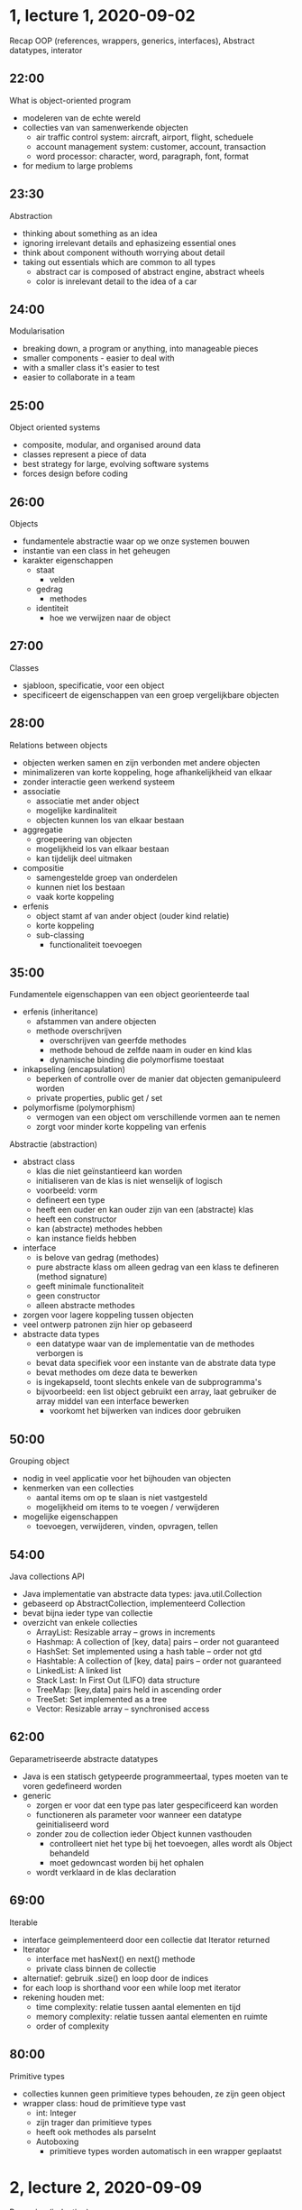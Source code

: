 * 1, lecture 1, 2020-09-02
Recap OOP (references, wrappers, generics, interfaces), Abstract datatypes, interator

** 22:00
What is object-oriented program
    - modeleren van de echte wereld
    - collecties van van samenwerkende objecten
        - air traffic control system: aircraft, airport, flight, scheduele
        - account management system: customer, account, transaction
        - word processor: character, word, paragraph, font, format
    - for medium to large problems

** 23:30
Abstraction
    - thinking about something as an idea
    - ignoring irrelevant details and ephasizeing essential ones
    - think about component withouth worrying about detail
    - taking out essentials which are common to all types
        - abstract car is composed of abstract engine, abstract wheels
        - color is inrelevant detail to the idea of a car

** 24:00
Modularisation
    - breaking down, a program or anything, into manageable pieces
    - smaller components - easier to deal with
    - with a smaller class it's easier to test
    - easier to collaborate in a team

** 25:00
Object oriented systems
    - composite, modular, and organised around data
    - classes represent a piece of data
    - best strategy for large, evolving software systems
    - forces design before coding

** 26:00
Objects
    - fundamentele abstractie waar op we onze systemen bouwen
    - instantie van een class in het geheugen
    - karakter eigenschappen
        - staat
            - velden
        - gedrag
            - methodes
        - identiteit
            - hoe we verwijzen naar de object

** 27:00
Classes
    - sjabloon, specificatie, voor een object
    - specificeert de eigenschappen van een groep vergelijkbare objecten

** 28:00
Relations between objects
    - objecten werken samen en zijn verbonden met andere objecten
    - minimalizeren van korte koppeling, hoge afhankelijkheid van elkaar
    - zonder interactie geen werkend systeem
    - associatie
        - associatie met ander object
        - mogelijke kardinaliteit
        - objecten kunnen los van elkaar bestaan
    - aggregatie
        - groepeering van objecten
        - mogelijkheid los van elkaar bestaan
        - kan tijdelijk deel uitmaken
    - compositie
        - samengestelde groep van onderdelen
        - kunnen niet los bestaan
        - vaak korte koppeling
    - erfenis
        - object stamt af van ander object (ouder kind relatie)
        - korte koppeling
        - sub-classing
            - functionaliteit toevoegen

** 35:00
Fundamentele eigenschappen van een object georienteerde taal
    - erfenis (inheritance)
        - afstammen van andere objecten
        - methode overschrijven
            - overschrijven van geerfde methodes
            - methode behoud de zelfde naam in ouder en kind klas
            - dynamische binding die polymorfisme toestaat
    - inkapseling (encapsulation)
        - beperken of controlle over de manier dat objecten gemanipuleerd worden
        - private properties, public get / set
    - polymorfisme (polymorphism)
        - vermogen van een object om verschillende vormen aan te nemen
        - zorgt voor minder korte koppeling van erfenis

Abstractie (abstraction)
    - abstract class
        - klas die niet geïnstantieerd kan worden
        - initialiseren van de klas is niet wenselijk of logisch
        - voorbeeld: vorm
        - defineert een type
        - heeft een ouder en kan ouder zijn van een (abstracte) klas
        - heeft een constructor
        - kan (abstracte) methodes hebben
        - kan instance fields hebben
    - interface
        - is belove van gedrag (methodes)
        - pure abstracte klass om alleen gedrag van een klass te defineren (method signature)
        - geeft minimale functionaliteit
        - geen constructor
        - alleen abstracte methodes
    - zorgen voor lagere koppeling tussen objecten
    - veel ontwerp patronen zijn hier op gebaseerd
    - abstracte data types
        - een datatype waar van de implementatie van de methodes verborgen is
        - bevat data specifiek voor een instante van de abstrate data type
        - bevat methodes om deze data te bewerken
        - is ingekapseld, toont slechts enkele van de subprogramma's
        - bijvoorbeeld: een list object gebruikt een array, laat gebruiker de array middel van een interface bewerken
            - voorkomt het bijwerken van indices door gebruiken

** 50:00
Grouping object
    - nodig in veel applicatie voor het bijhouden van objecten
    - kenmerken van een collecties
        - aantal items om op te slaan is niet vastgesteld
        - mogelijkheid om items to te voegen / verwijderen
    - mogelijke eigenschappen
        - toevoegen, verwijderen, vinden, opvragen, tellen

** 54:00
Java collections API
    - Java implementatie van abstracte data types: java.util.Collection
    - gebaseerd op AbstractCollection, implementeerd Collection
    - bevat bijna ieder type van collectie
    - overzicht van enkele collecties
        - ArrayList: Resizable array – grows in increments
        - Hashmap: A collection of [key, data] pairs – order not guaranteed
        - HashSet: Set implemented using a hash table – order not gtd
        - Hashtable: A collection of [key, data] pairs – order not guaranteed
        - LinkedList: A linked list
        - Stack Last: In First Out (LIFO) data structure
        - TreeMap: [key,data] pairs held in ascending order
        - TreeSet: Set implemented as a tree
        - Vector: Resizable array – synchronised access
** 62:00
Geparametriseerde abstracte datatypes
    - Java is een statisch getypeerde programmeertaal, types moeten van te voren gedefineerd worden
    - generic
        - zorgen er voor dat een type pas later gespecificeerd kan worden
        - functioneren als parameter voor wanneer een datatype geinitialiseerd word
        - zonder zou de collection ieder Object kunnen vasthouden
            - controlleert niet het type bij het toevoegen, alles wordt als Object behandeld
            - moet gedowncast worden bij het ophalen
        - wordt verklaard in de klas declaration

** 69:00
Iterable
    - interface geimplementeerd door een collectie dat Iterator returned
    - Iterator
        - interface met hasNext() en next() methode
        - private class binnen de collectie
    - alternatief: gebruik .size() en loop door de indices
    - for each loop is shorthand voor een while loop met iterator
    - rekening houden met:
        - time complexity: relatie tussen aantal elementen en tijd
        - memory complexity: relatie tussen aantal elementen en ruimte
        - order of complexity

** 80:00
Primitive types
    - collecties kunnen geen primitieve types behouden, ze zijn geen object
    - wrapper class: houd de primitieve type vast
        - int: Integer
        - zijn trager dan primitieve types
        - heeft ook methodes als parseInt
        - Autoboxing
            - primitieve types worden automatisch in een wrapper geplaatst


* 2, lecture 2, 2020-09-09
Recursion (induction)

2:00
Methode roept zichzelf aan
    - Je krijgt een soort oneindige loop
    - stop conditie
        - bepaald hoe de oneindige loop eindigd

** 13:00
Nodig
    - recursie is nodig voor het sommige oplossen
    - bijvoorbeeld het het doorlopen van een tree, of het vinden van grootste gemene deler.

** 16:00
Statement order
    - belangrijk
    - bepaald hoe de data gemanipuleerd word
    - recursieve methode wordt eerst uitgevoerd voor dat de rest van de methode

** 20:00
Groots gemeende deler
    - methode met input a en b
    - check of b gelijk is aan 0
    - als dat klopt dan is a de groots gemeende deler
    - ander roep de methode aan met b en a modulo b

** 33:00
Methode aanroepen
    - een methode bestaat uit code en data
    - data
        - bestaat uit parameters en locale variabelen
        - wordt opgeslagen
    - stack frame
        - voor elke methode aanroep wordt er een nieuwe aangemaakt
        - bevat een retouradres
        - weg gegooid na dat de methode is uitgevoerd

** 39:00
Recursie gebrui
    - om het concept van recursie te begrijpen hoef je niet te weten hoe het werk
    - het is genoeg om te weten wat een recursieve methode doet
    - recursie is te vergelijken met wiskundige inductie
    - een recursieve methode volgt vaak de natuur van de data

** 41:00
    - bottom up: werk van beneden naar boven
    - top-down: werk van boven naar beneden
    - bisection: roep twee keer recursie van af het midden

* 3, lecture 3, 2020-09-16
List, ArrayList, LinkedList, Linear Search, Binary Search

** 01:00
List
    - is een abstracte data type
    - omdat je het op meerdere manieren geimplementeerd kan worden

** 05:00?
ArrayList
    - een list gebaseerd op een array
    - door middel van een lengte variable hou je het laatste element in de array bij
    - constructor
        - initialiseer array (met zelf bedachte lengte, en lengte variable
    - toevoegen
        - Vergelijking lengte variable met lengte van de array
        - wanneer dat groter is maak nieuwe array met dubbele grote en vervang oude array
    - verwijderen
        - check opgegeven index
        - verplaats alle elementen die na de index komen een terug
        - verlaag de lengte variable met een

** 65:00
LinkedList
    - gebruikt geen array
    - elementen worden in nodes opgeslagen die onderling gelinked zijn
    - node is een prive klasse binnen de lijst klasse en heef een next propertie naar de volgende node
    - list houdt de eerst en laatste node bij
    - toevoegen
        - node aanmaken en als er nog geen nodes bestaan toevoegen als head node
        - anders aan de next laatste node toevoegen
        - laatste node vervangen met nieuwe node
    - terughalen
        - begin bij head en blijf optellen naar de volgende node
        - return node wanneer gewenste index is bereikt
    - exists
        - loop van af head over next, als er een match is return true
        - anders return false
    - delete
        - van af head lopen naar gewenste node
        - laatste bezichte node bijhouden
        - wanneer er een match is laat de laatste bezochte node naar de next node verwijzen
    - types
        - singular: ieder node refereerd naar de volgende node
        - double: iedere node refereerd naar de volgeende en vorige node
        - circular: de laatste node refereerd weer naar de eerste node

voordeel
    - linkedList
        - toevoegen sneller, hoeft geen array gecopieerd te worden
        - delete sneller, kleine verandering, begin van collectie is beter
    - arrayList
        - get en exists sneller, kan direct index opvragen
        - delete langszamer, veer variablen verplaatsen, einde van collectie is beter

Linear search
    - begin aan de voorkant en checkt iedere variable tot laatste item
    - snelheid afhankelijk van positie in collectie

** 96:00
Binary search
    - de collectie waar in je zoekt moet gesorteerd zijn
    - split de collectie in tweeën
    - als de waarde lager / hoger dan het midden is, split dan de lage / hoge helft
    - tot dat je bij het doel uitkomt


* 4, lecture 4, 2020-09-23
Big-O efficiency, simple sorts, comparator
Liang 22.1 - 22.7

** 03:30
birthday paradox
    - oplossing 1
        - sla datums op in een array
        - check alle datum tegen elkaar met een double for-loop
        - efficiëntie
            - tijd: O(n^2): stijging exponentieel
            - geheugen: O(1), er wordt niets opgeslagen
    - oplossing 2
        - dates opslaan in array van 366 dagen met waardes 0
        - voor iedere datum zet dayOfYear in array naar 1
        - als een dayOfYear als 1 is heb je een match
        - efficiëntie
            - tijd: O(n) stijging blijft constant
            - space: gebruikt meer geheugen, zeker in vergelijking met weinig dates

** 12:00
Efficientie
    - als je iets efficient maken is het een afwezing kwa tijd, of geheugen
    - hoge tijd efficientie betekend vaak lage space efficientie
    - hoge space efficientie betekend vaak hoge tijd efficientie

** 13:00
Two sides
    - wisselwerking tussen algoritme en data structuur
    - afhankelijk algoritme kan je een bepaalde data structuur kiezen
    - of afhankelijk van je data structuur heb kan het zijn dat je een bepaald algoritme moet kiezen
    - method to solve -> algorithm
    - storge of data -> data structure
    - bijvoorbeeld: binare boom, linked list hebben eigen efficiente algoritmes

** 14:00
Algoritme
    - informele definitie: stap voor stap methode om een probleem op te lossen; recept
    - geeft een andtwoord op je probleem
    - bijvoorbeeld
        - hoe bak ik een cake
        - bereken de volume van een vorm
        - vinden van data in een grote database
        - sorteren van een set data

** 16:00
Data structuur
    - manier waar op je de data op de computer hebt opgeslagen
    - implementatie van data opslag
    - bijvoorbeeld: Array, List, Stack, Queue, HashMap, Tree, Graph

** 20:00
Efficientie van een array
    - toevoegen
        - aan het einde van array een element toevoegen
        - is ogenblikkelijk, onafhankelijk van lengte
    - vinden
        - elk element vergelijken tot dat je een match heb
        - gemiddel vergelijk je de helft van de elementen in de array
        - twee keer zo lange lijst betekend twee keer zo veel vergelijken
    - verwijderen
        - elk element na het te verwijderen element een terug verplaatsten
        - ongeveer gelijk aan het vinden van een element

** 28:00
Algoritmische complexitie
    - tijd complexiteit: relatie tussen aantal elementen en benodigde tijd
    - ruimte complexiteit: relatie tussen aantal elementen en geheugen
    - tijd-ruimte trade off, afweging tussen de twee
    - volgorde van complexiteit

** 30:00
    - contstant time, onafhankelijk hoe veel items, het duur altijd even lang

** 42:00
    - dubbele for loop is kwadratish

** 44:00
Time complexity JVM
    - java optimaliseert de code in de Java Virtual Machine
    - controleerd uitkomsten van functies, en maakt aanpassingen als hij repetities ziet
    - Just In Time programming
    - Uitzetten met -Xint

** 47:00
Order of time complexity: big O
    - order van grote
    - linear search, van orde n, dus  O(n)
    - binary search, van orde log n, dus  O(log n)
    - log is het tegenovergesteld van exponentieel, stijgt steeds minder snel
    - kwadratisch
        - stijging is exponentieel, twee keer zo veel betekend vier keer zo veel complexiteit
    - nauwkeurigheid
        - complexiteit = O(1 + n + n^2) -> O(N^2)

** 57:00
Sorting

** 58:00
Selection sort
    - selecteer het kleinste element, vergelijk met alle elementen in collectie
    - verwissel met het eerste ongesorteerd element in de collectie
    - herhaal tot dat alles gesorteerd is
    - complexity O(n^2)

** 63:00
Insertion sort
    - pak het meest linker element uit het ongesoorteerde deel
    - vergelijk met laatste element in gesorteerde deel tot dat je een hoger element vind
    - paats het op de juiste plek in het gesorteerde deel
    - herhaal tot ongesorteerde deel leeg is
    - complexity O(n^2)

** 71:00
Bubble sort
    - complexity O(n^2)
    - staan elementen goed, gebeurt niets, anders verplaatsen
    - vergelijk eerst eerst en tweede, dan tweede en derde
    - stappen
        - verplaatst grootste element naar rechts
        - herhaal tot dat alles op de juiste plek staat

** 72:00
Comparing basic sorts
    - best case en worst case
    - afhankelijk van initiale volgorde van elementen
        - almost sorted, reverse, random
    - constante tijd is ideal, maar bijna nooit haalbaar

** 78:00
Overzicht big O
    O(1) & constant
    O(log n) & logaritmic
    O(sqrt(n)) = O(n^0.5) & sqrt n
    O(n) & linear
    O(n log n) & n log n
    O(n sqrt(n)) = O(n^1.5) & n sqrt n
    O(n^2) & quadratic
    O(n^3) & n to to power of 3
    O(a^n) & 57

** 79:00
Comparable en comparator
    klasse die deze implementeerd vergelijkbaar is met andere instantie van de klasse
    - comparable
        // - klasse die dit implementeerd vergelijkbaar is met andere instantie van de klasse
        - klasse maar op een manier vergelijken
        - compareTo
            - implementeer methode in de klasse
            - heeft een ander object als parameter
            - returned een integer
            - als de huidige instantie voor de meegegeven instantie moet komen return iets kleiner dan 0
            - als de huidige instantie gelijkwaardig is aan de meegegeven instantie return 0
            - als de huidige instantie achter de meegegeven instantie moet komen return iets groter dan 0
    - comparator
        - extra sorteer klasse
        - Voor vergelijken van twee instanties van klasse
        - heeft een compare methode, met twee parameters
        - kan ook binnen de klasse die je wil sorteren
    - standaard java class
        - geimplementeerd
        - natuurlijke ordering

* 5, lecture 5, 2020-09-30
MergeSort, QuickSort selection sort, insertion sort, shellsort, mergesort, quickset, heapsort

** 14:00
Quicksort
    - eigenschappen
        - meest gebruikte sorteer algoritme
        - niet (zo) moeilijk te implementeren
        - werkt goed onafhankelijk van input data
        - in place, heeft geen extra ruimete nodig
        - Efficientie is O(N log N)
        - devide and conquer
        - paritie de array in twee kleinere arrays
        - recursief
    - partitioning
        - selecteer een pivot, meestal het eerst element
        - zoek van af de voorkant tot je een waarde vindt boven de pivot
        - zoek van af de achterkan tot je een waarde vindt die boven de pivot is
        - vervang deze twee posities en herhaal
        - wanneer ze elkaar in het midden vinden verplaats de pivot hier naar toe
        - return de positie van de pivot
    - stap
        - shuffle de collectie
        - kies een pivot, element waar mee je gaat vereglijken, uit de collectie
        - splits de collectie op in waardes groter en kleiner dan pivot.

** 63:00
Merge sort
    - recursief
    - Opsplitsen van collectie
    - stappen
        - begin met twee gesorteerde collecties
        - vergelijk de eerste waardes van de twee collecties
        - zet de waarde die eerst komt in de gesorteerde array
        - herhaal met de volgende positie van de array waar je de waarde uit hebt gehaald.
    - buttom up
    - meer over opzoeken

sort worst average best
selection n^2/2 n^2/2 n^2/2
insertion n^2/2 n^2/4 n
merge nlogn nlog nlognn
quick n^2/2 2nlogn nlogn
3-way quick n^r/2 nlogn nlogn

* 6, lecture 6, 2020-10-07
Stack, Queue, Priority Queue, Heap

double ended queue

** 03:00
Stack
    - wat er als eerste in gaat komt er als eerst uit
    - weg terug vinden, als je een dood punt vindt terug lopen naar laatste kruispunt
    - undo, redo, als je undo uitvoert komt de acties op de redo stack
    - recursie gebruikt stack, zo dat het weet waar het terug moet komen
    - first in, last out FIFO, last in, first out LIFO
    - operations
        - push: toevoegen aan het eind
        - pop: afhalen aan het eind
        - isEmpty: controlleer leeg
        - peek: kijken naar laastste waarde
        - size: grote
    - voorbeeld functie: een woord omdraaien, alle letters pushen op een stack en poppen>
    - implementatie: array, ArrayList / LinkedList

** 23:00
Queue
    - achterkan er bij, voorkant er af
    - printer queue, ticket / message verwerken op een server
    - first in, first out (FIFO)
    - operations
        - enqueue, toevoegen aan het begin
        - dequeue, verwijderen aan het eind
        - isEmpty, controleer leeg
        - size, grote
    - implementatie met array
        - int variable voor begin en eind
        - bij enqueue verhoogd eind variable
        - bij dequeue verhoog start variable
        - als eind variable einde array bereikt begin opnieuw in array als begin variable hoger is
        - als array vol is verdubbel de lengte
    - implementatie met LinkendList
    - in principe is efficiency constant, tot dat array verlengt wordt

** 53:00
Deque
    - Double ended queue
    - kan aan het begin en einde toevoegen en verwijderen

** 70:00
Priority queue
    - werkt ongeveer als een que, first out
    - items gesorteerd op waarde
    - hoge priority items gaan naar het einde van de queue
    - toevoegen
        - methode moet aangepast worden
        - vergelijken met bestaande waardes
        - O(n)
** 73:00
Hheap
    - berg
    - structuur binary tree: graaf met twee children per node
    - complete / dense: eerst bovenliggende lagen vol zijn
    - node waarde moet hoger zijn als de waardes van kinderen
    - implementatie array
        - eerst item begin op 1
        - per level gebruik je het dubbele aantal indices
        - left child = index * 2
        - right child = index * 2 + 1
        - parent = index / 2
    - gevolgen
        - elk pad van root geeft ordered list
        - geen traversal mogelijk, weakly ordered
        - verwijderen van grootste makkelijk
            - snelle verwijderen van maximum
        - snel nodes toevoegen
    - verwijderen van maximum
        - return index 1
        - zet laatste node op index 1
        - voer sink methode op index 1 uit
    - sink laten zakken naar de juiste positie
        - vergelijk hoogste child
        - check of hoogste child hoger is dan parent, ander ben je klaar
        - verplaats met hoogste child node
        - herhaal tot er geen childs meer zijn
    107:00
    - insertion
        - voeg element toe aan einde van de array
        - swim toegevoegde node
    - swim (tricle) verplaatsen naar de correcte positie door te vergelijken met parent
        - als parent lager is swap posities
        - herhaal tot parent hoger is
    - efficiency
        - toevoegen O(log n)
        - verwijderen O(log n)
        - zoeken / verwijderen O(n)


* 7, lecture 7, 2020-10-21
Hashing, Sets, Maps

** 04:00
Collection interface
    - Set interface implementeerd de collection interface

** 07:00
Set
    - in een set is elk element uniek
    - heeft geen volgorde
    - bijvoorbeeld: studenten in een team
    - operaties
        - add: toevoegen als het nog niet bestaat
        - remove: verwijder als bestaat

** 15:00
TreeSet
    - gebruikt boom strucuur om elementen op te slaan
    - moet Comparable implementeren om te vergelijken of element al bestaat
        - alternatief kan je een comparator toevoegen aan de contructor

** 23:00
HasHSet
    - afhankelijk van `hashCode` en `equals`, geen comparator

** 27:00
Hash
    - als methode equals waar is moet hashcode hashCode hetzelfde geven
    - als methode equals niet waar is kan de hashCode anders zijn
    - wanneer equals niet is geimplementeerd wordt de functie van de super klasse gebruikt
    - als er geen super klasse is wordt door de object klasse de locatie in het geheugen (referentie) gebruikt

- hashCode
    - methode die een integer returned
    - een integer in de Interger.hashCode opgeven is onnodig

** 43:00
Equals
    - controller of object is huidige instantie is, return true
    - controller of object niet null is en of het object geen instantie is van het huidige object, return false
    - cast object naar de klasse van huidige instantie
    - controller of identificerende velden gelijk zijn

** 52:00
Set operations
    - union: addAll
    - subset: containsAll
    - intersection: retainAll
    - minus: removeAll

** 55:00
Static factory methods
    - Set.of(...), maak een set van variables
    - List.copyOf(...)

    - List.of(...), maak een list van variables
    - set.copyOf(...)

** 57:00
Hashing 1
    - scramble / map een waarde van een object naar een code
    - consitent: dezelfde waardes moet altijd op hetzelfde code uitkomen
    - onomkeerbaar: kunt niet de orginele waarde van de code krijgen

** 59:00
Hashing 2
    - operatie dat een waarde verstrooid / mapped naar een willekeurige integer, consitent en mogelijk onomkeerbaar
    - verstrooid: verbeel de waardes gelijk over beschikbare integers
    - mogelijk onomkeerbaar: duplicaten kunnen bestaan maar het lieft zo weinig mogelijk
    - hash gebaseerde data structuren: HashSet, HashMap

** 61:00
stappen voor HashSet of HashMap
    - steutel gaat door hash function
    - de hash code gaat door modulo array size
    - de array index wordt gecontrolleerd op collissions
    - uiteindelijke index

** 63:00
Voorbeeld
    - nummerbord van 31 auto's
    - combinatie twee cijfers en een letter
    - geef letters een waarde van 1 tot 26
    - hashCode berekennen: letterwaarde * 100 + nummerwaarde
    - hashCode % 31 = index

** 65:00
Collisions
    - overeenkomende hashCode van twee verschillende waardes
    - kan niet voorkomen worden
    - oplossingen:
        - open addressing
            - linear probing
                - als een plek bezet is ga naar de volgende plek
                - herhaal tot dat er een plek vrij is
                - nadeel: clustering
            - quadratic probing
                - als er een plek bezit is tellen we daar n kwadraad bij op, beginnend bij en
                - verhoog iedeer keer n tot dat er een plek vrij is
                - nadeel: geen primare clustering maar wel secondaire clustering
            - double hashing
                - linear en quadratic probing geven dezelfde stap volgorde voor alle keys
                - genereer een stap grode afhankelijk van de key
                - andere hash methode dan de primaire hash methode
                - zorg er voor dat je geen stap grote krijgt van 0
                - stepSize = 1 + hash2(key) % CONSTANT
                - constante niet groter dan de grote van de array
        - separate chaining
            - als hashCode op dezelfde index uitkomt stop ze samen in een LinkedList
            - nadeel: lijst kan lang worden
            - geen cluster problemen
            - datastructuur is complexer
** 76:00
Een goede Hash functie kiezen
    - afhankelijk van de omvang en verdeling van de waarde
    - perfecte hash functie: elke key gaat naar een apparte locatie, geen collisions
    - vereisten
        - consistent
        - efficient te berekennen
        - uniform verdeeld 0 tot MAX_INT
    - voorbeeld
        - goed: laatste drie cijfers
        - slecht: eerste drie cijfers

** 78:00
grote onderlinggende array
    - gadviseerd een priemgetal als grote te kiezen
    - java resize
        - automatisch als inhoud meer dan 75% is
        - vergroot in macht van 2
        - inhoud opnieuw gehashed

** 79:00
Java object.hashCode()
    - returned een integer tussen MIN_VALUE en MAX_VALUE
    - String classe berekend hashCode op basis van berekening met karakter code
    - Integer returned zijn de waarde in HashCode

** 83:00
Hashing in Java
    - ieder klass inheirit Object.hashCode()
    - requirement: if x.equals(y), then (x.hashCode() == y.hashCode())
    - desirable: if !x.equals(y), then (x.hashCode() != y.hashCode())
    - standaard memory adress van x

** 85:00
Performance
    - betere spreiding in hashCode levert betere performance

** 86:00
Map
    - sleutel-waarde paar abstractie
    - waarde invullen met gespeceficeerde sleutel
    - waarde opvragen met geven sleutel
    - voorbeeld: DNS, geef een domein naam en krijg ip adres

** 88:00
Java Map
    - interface met generics K (key) en V (value)
    - types
        - HashMap, op basis van HashCode en equals
        - TreeMap, op basis van comparable of comparator

** 89:00
hashMap
    - items opgeslagen in array
    - gebruikt sleutel van items
    - zoeken met key in array index
    - voordeel: snel toevoegen en zoeken
        - constante tijd: O(1) als er geen collisions zijn
    - nadeel: moeilijk te vergroten, geen manier om items op volgorde te bekijken
    - methods
        - get, krijg waarde terug of null
        - getOrDefault, geeft waarde of als die niet bestaat een default waarde
        - put, voeg een waarde toe met een key
        - putIfAbsent, voeg een waarde toe als die nog niet bestaad
        - remove, verwijder de sluitel uit de map
        - containsKey, controlleer of sleutel er in zit
        - containsValue, controller of waarde er in zit

** 98:00
Map Collection acces methods
    - keySet, geeft een set van keys
    - values, geeft een collectie van waardes


* 1, lecture 8, 2020-11-11
Functional interfaces, Lambda expressions, builder pattern

** 01:30
Comparator revisited
    - collecties kunnen gesoteerd worden door gebruik te maken van een helper object dat de Comparator implementeerd
    - compare
        -  0 if a1 equels a2
        - <0 if a1 precedes a2
        - >0 if a1 succeeds 2
    - interface contract uitbreiden voor functionele interface
    - comparator is een klasse zonder inkapseling dat maar een functie heeft
        - dat is een functionele interface

** 06:00
    - elke interface met een enkele abstracte methode is een functionele interface
    - functionele interface
        - de functie is om een intuitieve manier om functies door te geven, naast data objecten
        - geeft alleen toegang tot een enkele functie
            - klasse met enkele methode, zonder ingekapselde data
            - is abstract tot je het realize (define)

** 07:00
Vier variaties
    - (traditioneel) geef een object instantie die de interface implementeerd
    - geef een referentie naar een statische methode
    - geef een referentie naar instantie methode
    - geef een lambda expressie

    - vier manieren om de zelfde code mee te geven aan een functie
    - java compiler transformeert elk van de nieuwe syntax contsructies naar een anoniem object instantie dat de functionele interface implementeerd.

** 08:00
Classic example
    - sort method krijgt een geinitialiseerde klasse van Comparator meegegeven
    - sort(new Author.CompareByInitials());
    - public static class CompareByInitials implements Comparator<Author> { ... }

** 09:00
Geef een referentie naar een statische methode
    - vergelijk twee objecten
    - .sort(Author::compareByInitials2)
    - :: = referentie naar statische methode
    - public static int compareByInitials2(Author a1, Author a2) { ... }

** 13:00
Geef een referentie naar een instantie methode
    - vergelijk object met huidige instantie
    - .sort(Author::compareByInitials)
    - public int compareByInitials(Author o) { ... }

** 15:00
Geef een lambda expressie
    - suprise methode, defined on the fly
    - inline gedefineerde functionele interface
    - .sort( (a1, a2) -> { ... })

** 26:00
Origin of Lambda
    - mathematical formalism in theoretical computer science
    - it 'proves' the outcome of calculations by manipulation of functional expresisons

** 28:00
Lambda in Java
    - compacte notatie om instanties van functionele intefaces te maken
    - ook genoemd: arrow notation, anonymous function
    - format: parameters list -> expressie afhankelijk van parameters
    - voorbeeld:
        - UnaryOperator<Double> function with type T that returns type T
            x -> Math.sqrt(x)
        - BinaryOperator<Double> function with two parameters that returns the same type
            (x, y) -> {
                print(x, y);
                return Math.max(x, y);
            }
** 34:00
Predicate
    - functionele interface met parameter dat een boolean terug geeft
    - handig voor onder andere filter criteria
    - BookRegister
        - public Set <Book> findBooks(Predicate<Book> filter) { ... }
    - bookRegister.findBooks(book -> book.yearOfIssue < 2000)

** Overzicht
je moet de methode namen van de functionele interfaces
    Predicate<T>    methode met een argument van type T dat een boolean terug geeft     p.test(t)
    Function<T, R>  methode met een argument van type T en een type R terug geeft   f.apply(t)
    BiFUnctino<T, U, R> een functie met twee argumenten van type T en U dat een type R terug geeft  bf.apply(t, u)
    Supplier<R>     (producer) methode zonder argument dat een type R terug geeft   s.get()
    Consumer<T>     methode me een argument van type T dat niets terug geeft    c.accept(t)
    BiConsumer<T, U>    methode me een argument van type T en U dat niets terug geeft   bp.test(t, u)
    unaryOperator<T>    methode met een argument van type T dat type T terug geeft  uo.apply(t)
    BinaryOperator<T>   methode me twee agumenten van type T en dat type T terug geeft  bo.apply(t1, t2)
    Comparator<T>       methode met twee argumenten van type T dat een interger terug geeft     co.compare(t1, t2)

** 45:00
Functional interfaces in collections
    - Collections hebben forEach met een Consumer<T> parameter
        - print items in collectie: collection.forEach(System.out::println)

** 52:00
Map advandced operators
    - compute(key, remappingFunction): returned een getransformeerde gemapped
      waarde, door gebruikt te maken van de gegeven fransformatie functie
    - merge(key, value, operatorFunction): combineerd de bestaande mapped
      waarde met de gegeven waarde door gebruik te maken meegegeven operator
      functie, slaat de waarde op en geeft je het resultaat.
    - forEach(action): Voert de actie functie uit voor ieder sleutel-waarde paar in de map
    - replaceAll(remappingFunction): vervang alle gemapte velden met het
      resultaat van het toepassen van de remapping methode on elke sleutel-waarde in de map

** 54:00
merge
    - voert de meegegeven functie uit als bestaande waarde niet null is
    - bookCount.merge(a, 1, Math::addExact);

** 64:00
Default methods in interfaces
    - verlicht de last om minder relevante methoden te implementeren
    - zorgt er voor dat je abstract kan zijn en een default implementatie te hebben
    - interface Vehicle { ... }
        - default void print() { System.out.println("I am a vehicle") }

** 66:00
Compositie van functie
   - and( ... ): combineer twee predicates
   - andThen( ... ) voer de tweede functie uit op basis van de uitkomst van
     de eerste functie

** 74:00
Builder patern
    - Een klasse met als enige doel te assisteren in het incrementeel maken van object van
      een andere klasse
    - managen van het maken van complexe objecten, stap voor stap
    - integriteit waarborgen
    - facaliteren van het maken van objecten van verschillende invoer of
      verschillende representatie
    - verbeteren performance van object aanmaken
    - verbeteren van leesbaarheid van de code voor complexe objecten

    - interne klasse waar in een collectie waar instantie van collectie wordt
      opgebouwd

** 77:00
StringBuilder
    - gebruik append methode om toe te voegen
    - toString methode om de string te bouwen

** 78:00
Builder pattern voorbeeld
    - boek registratie
    - voorkomen van dublicate auteurs
    - auteur van boek laten verwijzen naar de zelfde autheur object

* 2, lecture 9, 2020-11-18
Streams, Collectors, Method chaining

** 01:00 Stream
    - sequentie van elementen dat geaggregeerde operation ondersteund
    - andere manier om een for each te doen 
    - geeft een compacte notatie van pipeline verwerking van een reeks waarden

** 03:00 voorbeeld
    - begin met een collectie
    - .stream() veranderd het in een stream
    - verwerkt items eens per keer
    - tussenliggende stream-bewerkingen
        - filter() methode met functionele interface als parameter
        - je kan functies doen die een stream terug geven
    - terminal operation
        - count() methode
        - geeft waarde terug

** 06:00 Lazy
    - bewerking op de data bron wordt alleen uitgevoegd wanneer de terminal
     operation is begonnen 
    - bron element zijn alleen gebruikt wanneer ze nodig zijn
        - een element gaat door de complete pipline voor het volgende element
          opgevraagd wordt
        - verbeterde rekenprestaties worden in acht genomen (paralel stream)
    - geheugen footprint van meeste geleverde stream operations is O(1)
        - betekend dat grote data bronnen verewerkt kunnen worden met lage
          geheugen voetprint 

** 09:00 Method chaining
    - ook bekend als dot-chaining
    - flexibel voor toepassen combinatie van operaties in elke volgorde
    - verbeterd code beknoptheid en leesbaarheid 

** 11:00 Every collection can be streamed
    - collection interface implementeerd stream() en parallelStream
    - parallelStream gebruikt multi-threading op meerde processor kernen om
      uitvoering te versnellen
      - vereist is dat de code thread-safe is (nu niet gebruiken)

** 16:00 stream operators
    - mappers en reducers
    - mapper
        - intermediate methode
        - selecteerd en transformeert waarden 
        - levert een andere stream terug
        - methods
            - map(Function<T, R>)
            - mapToInt()
            - mapToDouble()
            - filter(Predicate<T>)
            - distinct
            - limit(maxSize)
            - flatMap(Function<T, Stream<R>>)
    - reducer
        - final method
        - verzameld / combineert waardes
        - levert een data waarde
        - methods 
            - anyMatch(Predicate<T>)
            - allMatch(Predicate<T>)
            - NoneMatch(Predicate<T>)
            - sum()
            - count()
            - reduce(BinaryOperator<T>)

** 22:00 Example check author
    - check if all books have author
    - get all books with author
        - stream().allMatch(b -> b.getAuthors().size() > 0)
    - get total number of pages 
        - stream().mapToInt(Book:getNumPages).sum()
    - get maximum number of pages
        - steam().mapToInt(Book::getNumPages).max().orElse(0)

** 30:00 Optional<T>
    - datatype met optionele waarde
    - wordt door sommige reducers gegeven
    - als er stream leeg is, of er is geen match vanwege een filter, dan is 
      Optional<T> ook leeg
    - methodes
        - get(): als bestaad: waarde van T, ander exception 
        - orElse(): als bestaad: waarde van T, defaultValue van type T
        - isEmpty, als bestaad: false, anders true

** 32:00 Reduce method
    - implementeert incrementele gegevensaggregatie (zoals elke reducer)
    - is een abstract reducer, je kan zelf implementeren
    - vereist een associatieve BinaryOperation, functie met twee parameters
    - signature
        - identity
            - initiele waarde van de reduction methode
            - standaar resultaat als de stream leeg is
        - accumulator
            - heeft twee parameters, waar van een de output is van de
            reductie operator en hte volgende element van de stream
        - combinor

    - accumilator is taking the partial result of the reduction operation in
      some, i'll type some excample in the chat

    - reduce(BinaryOperator<T> accumulator)
        - alleen een accumulator, reducer start leeg 
    - reduce(T identity, BinaryOperator<T> accumulator)
        - bereken sum van elementen
            - reduce(0, (subtotal, element) -> subtotal + element);
    - reduce(U identity, BiFunction<U ? super T, U> accumulator, BinaryOperator<T> combinor)
        - identity, accumulator, combiner 
        - bifunciton similar to binary operator
            - two arguments of type t and u and type R

        BI Function = A function with two arguments of types T and U and a result of type R
        BinaryOpertator = A function with two arguments of type T and the same result type T

        - if the subtotal en the element of our accumulation operation are
          two different types kan je compilatie problemen hebben
        
        - if we use sequencial streams and the types of the accumilator
          arguments and the types of the implementation match, then we dont
          need to use a combiner
        - if we are using a paralel stream split into stream we have to use a
          combiner to combine the results of a single stream

** 44:00 Reducer example
    - vindt boek met langste titel
        stream().reduce( (b1, b2) -> 
            (b.getTitle().length() > b2.getTitle().length() ? b1 : b2)
        ).get()

** 60:00 Collectors
    - verzamelt invoerelementen in een resultaat container
    - eventueel verkleinen en / of transformeren naar een definitieve
      representatie 
    - interface Collector<T, A, R>

    - example build set of all books before 2000
        - .stream().filter(b -> yearOfIssue < 2000).collect(collectors.toSet())

    example collectors
        - steam to Collection
            - toList()
            - toSet()
        - stream to string
            - joining(delimiter, prefix, postfix)
        - stream to map
            - toMap(keyMapper, valueMapper, merge)
            - groupingBy(classifier)
        - statistics calculators
            - averagingDouble(mapper)
            - summarizingDouble(mapper)
            - maxBy(comparator)
            - minBy(comparator)
        - generic reducer
            - reducing(identity, binaryOperator)

** 65:00 collectors example code
    - calculate average numer of authors per book
        .stream()
        .collect(Collectors.averagingDouble(b -> b.getAuthors().size()))
    - maak een lijst met alle titels van boeken met meer dan 3 auteurs
        .stream()
        .filter(b -> b.authors.size())
        .map(Book::getTitle)
        .collect(Collectors.joining("\n", "- book titles", "-"))

** 72:00 flatmap
    - hoe vindt je alle authors dat een boek hebben gepubliceert voor 2000
    - steam boeken, filter voor 2000, map boek naar auteur, collect auteur
    - code
        .stream()
        .filter(b -> b.yearOfIssue < 2000)
        .flatMap(b -> b.getAuthors().stream())
        .collect(Collectors.toSet())

** 76:00 collecting into a map
    - maak een Map<K,V> van een Stream<T>
    - toMap()
        - toMap(Function<T,K> keyMapper, Function<T,V> valueMapper, binaryOperator<V> merger)
    - groupingBy()
        - vergelijkbaar met group by in SQL
        - groupingBy(Function<T,K> keyMapper, Collector<T,?,V> reducer)

** 79:00 code example
    - maak een lijst van alle auteurs met totaal nummer van gepublisheerde boeken 
        .stream()
        .flatMap(b -> b.getAuthors().stream())
        .collect(Collectors.toMap(a -> a,a -> 1, math::addExact))

** 82:00
    - maak een lijst van alle auteurs met totaal aantal van gepublisheerde boeken
        .stream()
        .flatMap(b -> b.getAuthors().stream())
        .collect(Collectors.groupingBy(a -> a, Collectors.counting()))

** 89:00 Stream<Double> vs DoubleStream
    - concept is hetzelfde maar implemenatatie is anders
    - Stream<Double>
        - een stream van Double objecten
        - Naar DoubleStream: .mapToDouble(x -> x)
        - geeft extra method: .collector(Collector)
    - DoubleStream
        - een primitive Stream van primitive doubles
        - naar Stream<Double>: .boxed()
        - geeft extra method: .average()

** 91:00 sorted streams
    - sorteer een stream met .sorted(Comparator<T>)
    - extra functies: .dropWhile(Predicate<T>), takeWhile(Predicate<T>)
    - nadeel: maakt stream minder efficient

** 93:00 Stream operations
    - moeten niet interferend zijn, niet bron van de stream aanpassen
    - in de meeste gevalen staatloos zijn, niet afhankelijk van veranderingen
      in de staat tijdens het uitvoerenin de pipeline 
    - vermijden van bijwerkingen, veranderen van globale data buiten de scope
      van de pipeline

** 94:00 streams can't be forked
    - na de terminal operation can de stream niet meer gebruikt worden
    - bijvoorbeeld geen .count() na dat je .sum() hebt uitgevoerd.

* 3, lecture 10, 2020-11-25
Tree, Binary tree and traversals, Binary Search Trees


** 00:00 Tree
    - een tree is een type graaf
    - eigenschappen tree
        - connected graaf zonder cyclus 
        - een edge toevoegen zou een cyclus maken
        - als je een edge weg haalt is de graaf opgebroken 

** 05:00 Recursieve definitie
    - een tree kan leeg zijn
    - een tree is a node verbonden tot een eindig aantal bomen (subtrees)
    - een sub-tree is een subset van trees bestaande uit nodes met hun
      nakomelingen
    - eigenschappen
        - een boom met n nodes heeft precies n-1 edges
        - er is excact een path tussen elke paar van nodes 

** 07:00 directed tree
    - een tree is een gerichte graaf
    - graad is het aantal of kinderen connected
    - eigenschappen
        - er is exact een node met input graad gelijk aan 0, dit is de
          root node
        - elke andere node heeft een input graad van 1
        - elke node heft een gericht pad van de root naar die node 
    - een tree zonder nodes is een null of empty tree

** 12:00 tree terminology 1
    - node
        - element in de tree
    - edge / brench
        connectie tussen twee nodes
    - path
        - route door tussen nodes in de tree
    - predecessor
        - parent van een node
    - ancestor
        - node verder omhoog in de tree op een pad
    - successor
        - child of a node
    - descendant
        - node verder omlaag in de tree op een pad

** 14:00 terminology in trees 2
    - root
        - level 0
        - node heeft geen predecessor
        - alle andere nodes hebben exact een predecessor
    - leaf node heeft geen successor
    - successor(s) van een node at level n is op level n+1
    - depth is hetzelfde als level

** 15:00 implementation
    - Tree klasse
        - bevat root Node
        - find(), insert(), delete(), methods
    - node klasse
        - LinkedList of ArrayList van kind nodes en mogelijk parent node
        - alle nodes in the list van child nodes wijzen naar een andere tree
          nodes

** 16:00 binary tree
    - is een tree waar elke node een graad heeft van maximaal twee
    - bestaat uit een root, een linker sub-tree, en een rechter sub-tree
    - elke sub-tree van een binary tree heeft opnieuw een root, een linker
      sub-tree en een rechter sub-tree-
    - sub-trees kunnen leeg zijn

** 21:00 binary tree implementatie
    - linked
        - node klasse
            - veld voor parent, linker, en rechter node
    - array
        like a heap

** 25:00 traversing de tree
    - nodes van een binary tree kunnen vermeld worden in een specifieke
      volgorde
    - mogelijkheden
        - preorder: root, left, right
        - inorder: left, root, right
        - postorder: left, right, root

        - preoder: naar beneden, links van node
        - inorder: naar rechts, onderkant van node
        - postorder: naar boven, rechts van node

** 53:00 binary search tree (treeSet)
    - treeSet
    - storing data in a tree to speed up seach
    - data moet sorteerbaar zijn (Comparable)
    - links is kleiner, rechts is groter 

** 56:00 Binary search tree
    - TreeMap
    - BST
    - elke node heeft een key, value
    - binary tree in symmetrishe volgorde 
    - links is kleiner, rechts is groter 

** 58:00 adding an element to BST
    - beweeg naar de root 
    - als item links < item in node, ga naar links, anders naar rechts
    - als child leeg is sla je item daar op, anders herhaal

** 61:00 Searching to BST
    - start van af de root node
    - if item = item in node, found
    - if item < item in node, ga naar linker positie, anders ga naar rechter
      positie
    - als de child leeg is het niet gevonden, ander herhaal
    - efficiency
        - gemiddeld: O(log n)
        - worst case: O(n)

** 68:00 BST (treeMap)
    - node klasse 
        - velden: key, value, node left, node right

** 68:00 BST API
    - BST klasse
    - methodes
        - put toevoegen
        - get opvragen
        - delete verwijderen
        - Iterable iterator

** 70:00 Get
    - geeft de waarde geassocieerd met sleutel of null als de key niet
      aanwezig is
    - instructie while loop
        - maak een node variable aan met als waarde root
        - start een while loop zo lang de node variable niet null is
        - vergelijk de key met de waarde die je zoekt
        - als het lager is pak de linker node, anders rechter node
        - als het gelijk is return 
    - instructie recursion
        - public methode roept private recursive methode met root en key
        - als node null is return null
        - vergelijk de key met de waarde die je zoekt
        - als het lager is roep methode met linker node, anders rechter node
        - ander return waarde

** 73:00 put
    - recursion
    - zoek voor key
    - als de key in de tree zit reset de waarde
    - als de key niet in de tree zit voeg een nieuwe node toe
    - reset references op de weg omhoog

** 77:00 shape of the tree
    - afhankelijk van de volgorde waar in je items toe voegt
    - best case: verdeeld 
    - worst case: alles links of alles rechts 
    - heeft invloed op de prestatie

** 78:00 Balanced search trees
    - om worst case scenario's te voorkomen zijn
    - red-black trees
        - automatisch balanceert
        - symetrich 
        - gebruikt door Java voor TreeMap implementatie 
    - passen hun root node aan om gebalanceerd te blijven op een manier dat
      volgorde van toevoegen niets uit maakt 

** 80:00 binary expression tree
    - expressions in a tree
    - methode om wiskundige expressie uit te beelden
    - rekenkundige en logische uitdrukkingen in een boom
    - variabelen vormen de bladeren
    - operators zijn altijd de root van een sub-tree 

** 92:00 order bases method
    - vindt minimum
    - vindt maximum
    - floor
        - grootste key <= aan een geven key
        - floor(g) = e
        - floor(d) = c
    - ceiling
        - kleinste key >= aan een gegeven key
        - ceiling(q) = r

** 96:00 bereken de floor
    - te zoeken key is k
    - als k gelijk is aan root is root de floor
    - als k kleiner is dan root
        ga naar links 
    - als k groter is dan root
        - floor is in de right sub tree als er een key kleiner dan k is in
          the right sub tree
        - ander is het de key van de root

** 101:00 rank and select
    - rank
        hoe veel key < k
    - select
        - key van gegeven rank
    - elke node houd het aantal subnodes bij

** 00:00
    - 

** 00:00
    - 

** 00:00
    - 

** 00:00
    - 

** 00:00
    - 

** 00:00
    - 

** 00:00
    - 

** 00:00
    - 

* 4, lecture 11, 2020-12-02
Undirected Graph, Minimal Spanning Tree

** 02:00 graaf
    - datastructuur met nodes en edges 
    - nodes worden verbonden door edges
    - gebruikt in: route kaart, sociale connecties, file system, kracht
      balans, logistiek, beslissingsondersteuning

** 20:00 path
    - simple path: pad zonder herhalende nodes 
    - cycle: pad waar de start en eind node hetzelfde zijn
    - connected graph: path van elke node naar elke andere node
    - disconnected graph: niet elke node is met een pad te verbinden
    - directed: edges zijn een richting 
    - undirected: edge kan beide kanten op
    - weighted graph: edges hebben waardes (afstand, kosten)

    - euler path: pad waar alle connecties een keer gebruikt worden
    - euler circuit: ealer path dat start en eindigd op dezelfde node 
    - euler graph: een graaf met een euler cycle
    - semi-euler path: een graaf met een euler path, maar zonder cycle

    - graaf heeft een euler path als
        - het connected is
        - er exact twee nodes zijn met een oneven degree

    - graaf heet een euler circuit als
        - graaf verbonden is
        - alle vertices een even degree hebben

** 40:00 Hamilton
    - hamilton path: een pad waar je alle knopen precies een keer bezoekt
    - hamilton cycle: een pad dat eindigd waar je start 
    - hamilton graph: een graaf met een hamilton cycle
    - semi-hamilton path: een graaf met een hamilton path, maar zonder cycle

** 42:00 Traveling salesman problem
    - vindt het het korste pad tussen alle nodes 
    - np-complete: verschillende problemen met dezelfde aanpak
    - complexity O(2^n)
    - alle mogelijke paden uitrekennen

** 55:00 Tree
    - is een graaf
    - verbonden graaf zonder cycles
    - aantal edges is altijd 1 minder dan het aantal nodes
    - weghalen van een edge maakt het disconnected
    - toevoegen van een edge maakt een cycle
    - elk paar van nodes heeft een pad

** 57:00 spanning tree
    - spannings boog
    - spanning tree van een connected graaf is een tree waar in
        - alle nodes zijn gebruikt
        - alle edges van de tree ook in de graaf voorkomen

** 61:00 implementatie
    - adjecency list
        list met sub-lists
    - edge klasse
        - from en to node
        - implementeerd hashCode en equels
    - vertex klasse
        - HashSet met edges

    - adjecency matrix
        - matrix van 2 dimensionale array van number
        - representeerd verbinding tussen nodes
        - beter voor een graaf die er erg dense is
        - row uitgaande verbinding, column inkomende verbinding
        - 1 is verbinding, 0 is afwezigheid van verbinding


** 85:00 Depth first search
    - vindt pad van begin naar eind 
    - bijvoorbeeld steeds recht blijven lopen in een doolhof
    - algoritme
        - gebruik recursie
        - track bezochte nodes en back-track wanneer er geen mogelijkheden
          meer zijn 
        - bouw het pad terug wanneer target gevonden is
    - data 
        - verzamelling bezochte nodes
        - queue van edges voor het pad

** 96:00 Breath first search
    - in plaats van diepte de breedte
    - eest neighbours voor dat we een level dieper gaan
    - in plaats van recursie gebruik je een queue

* 5, lecture 12, 2020-12-09
Path Searching, Dijkstra Shortest Path

** 01:00 minimum spanning tree
    - een weighted graph is een graaf waar de edges een gewicht hebben
    - gewicht
        - afstand
        - reisttijd
        - weerstand in een elektrisch 
        - verschil van hoogte

** 07:00 mimimum spanning trees
    - in een weighted graph is de minimum spanning tree een tree waar van de
      sum van gewichten minimaal is
    - alle nodes moeten verbonden zijn
    - edges hebben een positief gewicht
    - als edges hetzelfde gewicht hebben kan het zijn dat er meerdere MST zijn

** 09:00 Cut property
    - een cut is een divisie van nodes in twee niet empty en niet
      overlappende subsets dat alle nodes bevatten 
    - de edge tussen de nodes van de subsets met het laagste gewicht zit per
      definitie in de MST
    - dit wordt gebruikt in zoek algoritmes

** 10:00 Greedy algorithm
    - begin met een graaf met V nodes
    - markeerd alle edges van de MST 
    - nadeel: is niet altijd efficient
    - operatie
        - kies een cut waar geen gemarkeerde edge in zit
        - kies een lijn met het laagste gewicht en markeert het
        - als er minder dan V-1 edges gemarkeerd zijn, herhaal

** 12:00 Prim's algorithms
    - als een soor uitspreidende vlek
    - operatie
        - kies een willekeurig punt
        - maak een cut waar aan een kant de start node zit
        - voeg de edge met het laagste gewicht toe aan de mst
        - maak een cut met de de nodes van de MST en de rest
        - herhaal

** 18:00 Kruskal's algorithm
    - als een bos dat uiteingelijk naar een grote tree groeit
    - sorteer de edges naar oplopend gewicht 
    - efficiente manier voor cycle test
    - beginnen met een graaf met V nodes 
    - operaties:
        - kies de edge met het laagste gewicht dat geen cycle maakt met de
          edges in de MST en voeg het toe aan de MST

** 22:00 Data structure for MST
    - klasse Edge
        - tot nu toe werden alleen links tussen nodes gerepresenteerd
        - maak een klasse voor edge met de velden van en naar node en weight.
    - klasse EdgeWeightedGraph
        - veld voor het aantal nodes en een adjecency list voor edges

** 35:00 weighted directed graph
    - er bestaat geen pad tussen alle nodes ook is de graaf connected
    - follow arrow direction
    - gewicht groter of gelijk aan 0

** 37:00 shortest path algorithms
    - maakt shortest path tree van star node naar iedere toegankelijke node van de graaf
    - algoritmes
        - dijkstra
        - floyd
        - a*

** 38:00 Dijksta's shortest path
    - gepublisheerd in 1959
    - start van af een begin punt
    - extend de spanning tree met een edge dat je de kortste afstand geeft
      van af de start node
    - operatie
        - van af de start node kijk naar de aanliggende node met de laagste weight
        - noteer de weight van af start naar de de node 
        - ga verder met de edge met het laagste totaal gewicht

    - datatypes
        - distTo
            - array waar de afstand van af de start wordt opgeslagen
            - initieel waarde oneindig, behalve voor start
        - edgeTo
            - bewaard de node van waar mee het is verbonden in de MST
            - start heeft geen edgeTo

** 50:00 relexation
    - Als er naar een node een path gevonden is met een weight dat lager is
      dan de huidige weight wordt het orginele path vervangen met het nieuwe
      path
    - distTo en edgeTo worden bijwerken

    - selecterd node met de laagste distTo
    - relax alle edges die start met die node door te controlleren of nieuwe
      weight kleiner is dan bestaande weight, wanneer dat het geval is update
      data
    - markeer node als bezocht 
    - herhaal tot alle nodes nodes bezocht zijn 

* 6, lecture 13, 2020-12-16
Graph Search Heuristics, A\*-search

** 05:00 informed search
    - uninformed / blind
        - brute-force / exhaustive search
        - bekijk alle nodes in de graaf tot er het doel is gevonden
        - depth first search
        - breath-first search

    - informed
        - gebruikt extra informatie van nodes die nog niet zijn bezocht om te
          kiezen welke als volgende te kiezen 
        - best-first search
        - a*

** 06:00
    - complete
        - zoek methode zal altijd de oplossing vinden
    - optimal
        - search methode wil altijd de beste oplossing vinden
    - DFS is niet compleet, als search tree oneindig is, en niet optimaal
    - BFS is compleet en optimaal wanneer je stappen telt
    - Dijkstra en A* is complete en optimaal in weighted graphs

** 15:00 Heuristic
    - informed search heeft extra informatie (heuristic) van de graaf
    - function
        - functioneert als een schatting van de kost van de goedkoopste pad
          van de node naar de goal node
        - gebruikt om te kiezen welke node het beste is om te bezoeken
        - hoe beter het is, hoe minder nodes er bezocht hoeven te worden
        - het moet toelaatbaar zijn, kies de hoogst moglijk underschatting
        - voorbeeld: afstand naar het doel

** 18:00 Heuristic
    - is een techniek ontworpen voor het oplossen van een probleem op een
      snelere manier wanneer klasieke methodes te traag zijn
    - Of voor het vinden van een bij benadering oplosssing wanneer klasieke
      methodes falen in het vinden van een exacte oplossing
    - snelheid over compleetheid, nauwkurigheid, en precisie 

** 23:00 Heuristics vergelijken
    - is meer informed wanneer het beter of gelijk is voor alle nodes in de
      search tree
    - goede heuristiek
        - verminderd het aantal nodes dat vergeleken moet worden
        - is efficient, makkelijk te berekenen

** Best first search
    - algoritme op basis van de afstand naar het doel

** 42:00 A*
    - Dijkstra++
    - uitgebreid met een heuristic om dijkstra te versnellen 
    - combineerd de kosten naar een node van af start met een heuristiek om
      te kijken welke node bezocht moet worden. 
    - als de heuristiek een onderschatting is zal A* het optimale pad vinden
      met het minimaal aantal nodes te bezoeken

** 52:00 A* path evaluation
    - F(v) = G(v) + H(v)
    - F(v) geschatte totaal (minimum) kosten van een pad van een gegeven punt
      naar het doel
    - G(v) de bekende kosten van het start punt naar een gegeven punt op de
      graaf, volgens het berekende shortest path.
    - H(V) de geschatte kosten om te bewegen van het gegeven punt naar het
      doel door middel van heuristic

** 58:00 Straigt line distance
    - lookup table
    - afstand berekenen door middel van coordinaten en pythagoras

** 70:00 grid path
    - wereld is een grid
    - opgeslagen in een 2-dimensonaal array
    - pad via aanliggende en diagonale vakken
    - 8 mogelijkheden per vak

* 7, lecture 14, 2021-01-06
State Machine Algorithm
